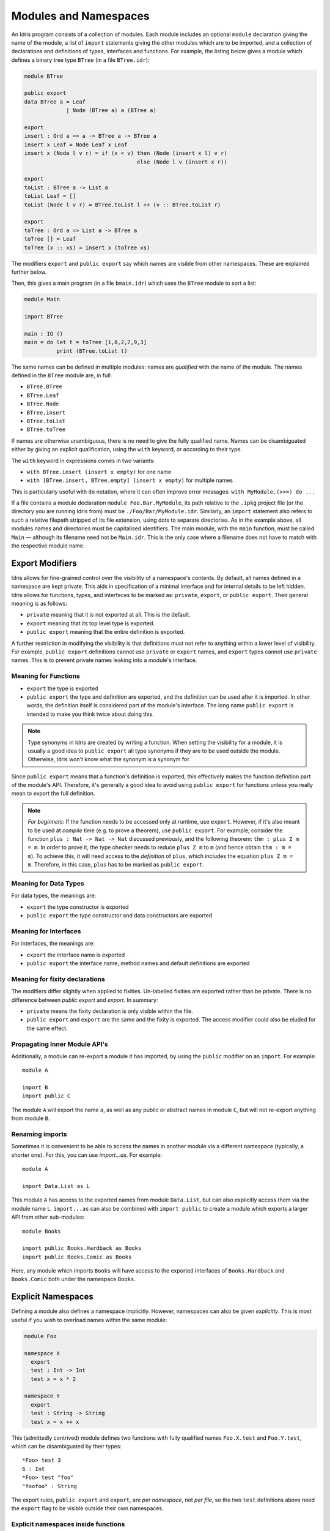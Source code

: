 .. _sect-namespaces:

**********************
Modules and Namespaces
**********************

An Idris program consists of a collection of modules. Each module
includes an optional ``module`` declaration giving the name of the
module, a list of ``import`` statements giving the other modules which
are to be imported, and a collection of declarations and definitions of
types, interfaces and functions. For example, the listing below gives a
module which defines a binary tree type ``BTree`` (in a file
``BTree.idr``):

.. code-block:: idris

    module BTree

    public export
    data BTree a = Leaf
                 | Node (BTree a) a (BTree a)

    export
    insert : Ord a => a -> BTree a -> BTree a
    insert x Leaf = Node Leaf x Leaf
    insert x (Node l v r) = if (x < v) then (Node (insert x l) v r)
                                       else (Node l v (insert x r))

    export
    toList : BTree a -> List a
    toList Leaf = []
    toList (Node l v r) = BTree.toList l ++ (v :: BTree.toList r)

    export
    toTree : Ord a => List a -> BTree a
    toTree [] = Leaf
    toTree (x :: xs) = insert x (toTree xs)

The modifiers ``export`` and ``public export`` say which names are visible
from other namespaces. These are explained further below.

Then, this gives a main program (in a file
``bmain.idr``) which uses the ``BTree`` module to sort a list:

.. code-block:: idris

    module Main

    import BTree

    main : IO ()
    main = do let t = toTree [1,8,2,7,9,3]
              print (BTree.toList t)

The same names can be defined in multiple modules: names are *qualified* with
the name of the module. The names defined in the ``BTree`` module are, in full:

+ ``BTree.BTree``
+ ``BTree.Leaf``
+ ``BTree.Node``
+ ``BTree.insert``
+ ``BTree.toList``
+ ``BTree.toTree``

If names are otherwise unambiguous, there is no need to give the fully
qualified name. Names can be disambiguated either by giving an explicit
qualification, using the ``with`` keyword, or according to their type.

The ``with`` keyword in expressions comes in two variants:

* ``with BTree.insert (insert x empty)`` for one name
* ``with [BTree.insert, BTree.empty] (insert x empty)`` for multiple names

This is particularly useful with ``do`` notation, where it can often improve
error messages: ``with MyModule.(>>=) do ...``

If a file contains a module declaration ``module Foo.Bar.MyModule``, its
path relative to the ``.ipkg`` project file (or the directory you are running
Idris from) must be ``./Foo/Bar/MyModule.idr``. Similarly, an ``import``
statement also refers to such a relative filepath stripped of its file extension,
using dots to separate directories. As in the example above, all modules names
and directories must be capitalised identifiers. The main module, with the
``main`` function, must be called ``Main`` — although its filename need not be
``Main.idr``. This is the only case where a filename does not have to match with
the respective module name.

Export Modifiers
================

Idris allows for fine-grained control over the visibility of a
namespace's contents. By default, all names defined in a namespace are kept
private.  This aids in specification of a minimal interface and for
internal details to be left hidden. Idris allows for functions,
types, and interfaces to be marked as: ``private``, ``export``, or
``public export``. Their general meaning is as follows:

- ``private`` meaning that it is not exported at all. This is the default.

- ``export`` meaning that its top level type is exported.

- ``public export`` meaning that the entire definition is exported.

A further restriction in modifying the visibility is that definitions must not
refer to anything within a lower level of visibility. For example, ``public
export`` definitions cannot use ``private`` or ``export`` names, and ``export``
types cannot use ``private`` names. This is to prevent private names leaking
into a module's interface.

Meaning for Functions
---------------------

- ``export`` the type is exported

- ``public export`` the type and definition are exported, and the
  definition can be used after it is imported. In other words, the
  definition itself is considered part of the module's interface. The
  long name ``public export`` is intended to make you think twice
  about doing this.

.. note::

   Type synonyms in Idris are created by writing a function. When
   setting the visibility for a module, it is usually a good idea to
   ``public export`` all type synonyms if they are to be used outside
   the module. Otherwise, Idris won't know what the synonym is a
   synonym for.

Since ``public export`` means that a function's definition is exported,
this effectively makes the function definition part of the module's API.
Therefore, it's generally a good idea to avoid using ``public export`` for
functions unless you really mean to export the full definition.

.. note::
    *For beginners*:
    If the function needs to be accessed only at runtime, use ``export``.
    However, if it's also meant to be used at *compile* time (e.g. to prove
    a theorem), use ``public export``.
    For example, consider the function ``plus : Nat -> Nat -> Nat`` discussed
    previously, and the following theorem: ``thm : plus Z m = m``.
    In order to prove it, the type checker needs to reduce ``plus Z m`` to ``m``
    (and hence obtain ``thm : m = m``).
    To achieve this, it will need access to the *definition* of ``plus``,
    which includes the equation ``plus Z m = m``.
    Therefore, in this case, ``plus`` has to be marked as ``public export``.

Meaning for Data Types
----------------------

For data types, the meanings are:

- ``export`` the type constructor is exported

- ``public export`` the type constructor and data constructors are exported


Meaning for Interfaces
----------------------

For interfaces, the meanings are:

- ``export`` the interface name is exported

- ``public export`` the interface name, method names and default
  definitions are exported

Meaning for fixity declarations
-------------------------------

The modifiers differ slightly when applied to fixities. Un-labelled
fixities are exported rather than be private. There is no difference between
`public export` and `export`. In summary:

- ``private`` means the fixity declaration is only visible within the file.

- ``public export`` and ``export`` are the same and the fixity is exported.
  The access modifier could also be eluded for the same effect.

Propagating Inner Module API's
-------------------------------

Additionally, a module can re-export a module it has imported, by using
the ``public`` modifier on an ``import``. For example:

::

    module A

    import B
    import public C

The module ``A`` will export the name ``a``, as well as any public or
abstract names in module ``C``, but will not re-export anything from
module ``B``.

Renaming imports
----------------

Sometimes it is convenient to be able to access the names in another module
via a different namespace (typically, a shorter one). For this, you can
use `import...as`. For example:

::

    module A

    import Data.List as L

This module ``A`` has access to the exported names from module ``Data.List``,
but can also explicitly access them via the module name ``L``. ``import...as``
can also be combined with ``import public`` to create a module which exports
a larger API from other sub-modules:

::

    module Books

    import public Books.Hardback as Books
    import public Books.Comic as Books

Here, any module which imports ``Books`` will have access to the exported
interfaces of ``Books.Hardback`` and ``Books.Comic`` both under the namespace
``Books``.

Explicit Namespaces
===================

Defining a module also defines a namespace implicitly. However,
namespaces can also be given *explicitly*. This is most useful if you
wish to overload names within the same module:

.. code-block:: idris

    module Foo

    namespace X
      export
      test : Int -> Int
      test x = x * 2

    namespace Y
      export
      test : String -> String
      test x = x ++ x

This (admittedly contrived) module defines two functions with fully
qualified names ``Foo.X.test`` and ``Foo.Y.test``, which can be
disambiguated by their types:

::

    *Foo> test 3
    6 : Int
    *Foo> test "foo"
    "foofoo" : String

The export rules, ``public export`` and ``export``, are *per namespace*,
not *per file*, so the two ``test`` definitions above need the ``export``
flag to be visible outside their own namespaces.

Explicit namespaces inside functions
------------------------------------

Explicit namespaces can be defined inside ``where``-blocks of functions.
Unlike other definitions (e.g. ``data`` or ``record``),
such namespace definitions are understood as belonging to the scope of the
function definition itself.

For example, the following code should typecheck.

.. code-block:: idris

    withNSInside : Nat
    withNSInside = g where
      namespace X
        export
        g : Nat
        g = 5

    useNSFromOutside : Nat
    useNSFromOutside = X.g

Notice that if a function that contains namespace definition has parameters,
then definitions inside this namespace will have these parameters too.
This is done because such definitions have access to values of the parameters.

These parameters must be passed explicitly when accessing namespaced definitions
from outside the function where they are declared, and must not be passed when
accessed from the inside.
This behaviour is similar to parameterised blocks described below.
Look at the following example.

.. code-block:: idris

    withNSInside' : String -> Nat
    withNSInside' str = String.length g where
      namespace Y
        export
        g : String
        g = str ++ "a"

    useNSFromOutside' : String
    useNSFromOutside' = Y.g "x" -- value is "xa"

Parameterised blocks
====================

Groups of functions can be parameterised over a number of arguments
using a ``parameters`` declaration, for example:

.. code-block:: idris

    parameters (x : Nat, y : Nat)
      addAll : Nat -> Nat
      addAll z = x + y + z

The effect of a ``parameters`` block is to add the declared parameters
to every function, type and data constructor within the
block. Specifically, adding the parameters to the front of the
argument list. Outside the block, the parameters must be given
explicitly. The ``addAll`` function, when called from the REPL, will
thus have the following type signature.

::

    *params> :t addAll
    addAll : Nat -> Nat -> Nat -> Nat

and the following definition.

.. code-block:: idris

    addAll : (x : Nat) -> (y : Nat) -> (z : Nat) -> Nat
    addAll x y z = x + y + z

Parameters blocks can be nested, and can also include data declarations,
in which case the parameters are added explicitly to all type and data
constructors. They may also be dependent types with implicit arguments:

.. code-block:: idris

    parameters (y : Nat, xs : Vect x a)
      data Vects : Type -> Type where
        MkVects : Vect y a -> Vects a

      append : Vects a -> Vect (x + y) a
      append (MkVects ys) = xs ++ ys

To use ``Vects`` or ``append`` outside the block, we must also give the
``xs`` and ``y`` arguments. Here, we can use placeholders for the values
which can be inferred by the type checker:

::

    Main> show (append _ _ (MkVects _ [1,2,3] [4,5,6]))
    "[1, 2, 3, 4, 5, 6]"
